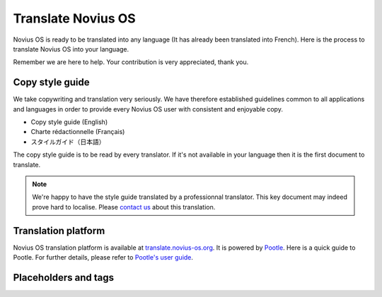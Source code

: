 Translate Novius OS
===================

Novius OS is ready to be translated into any language (It has already been translated into French). Here is the process to translate Novius OS into your language.

Remember we are here to help. Your contribution is very appreciated, thank you.

Copy style guide
****************

We take copywriting and translation very seriously. We have therefore established guidelines common to all applications and languages in order to provide every Novius OS user with consistent and enjoyable copy.

* Copy style guide (English)
* Charte rédactionnelle (Français)
* スタイルガイド（日本語）

The copy style guide is to be read by every translator. If it's not available in your language then it is the first document to translate.

.. note::

    We're happy to have the style guide translated by a professionnal translator. This key document may indeed prove hard to localise. Please `contact us <http://www.novius-os.org/en/more-info/contacts.html>`_ about this translation.

Translation platform
********************

Novius OS translation platform is available at `translate.novius-os.org <http://translate.novius-os.org>`_. It is powered by `Pootle <http://pootle.translatehouse.org>`_. Here is a quick guide to Pootle. For further details, please refer to `Pootle's user guide <http://docs.translatehouse.org/projects/pootle/en/latest/users/index.html>`_.

Placeholders and tags
*********************

